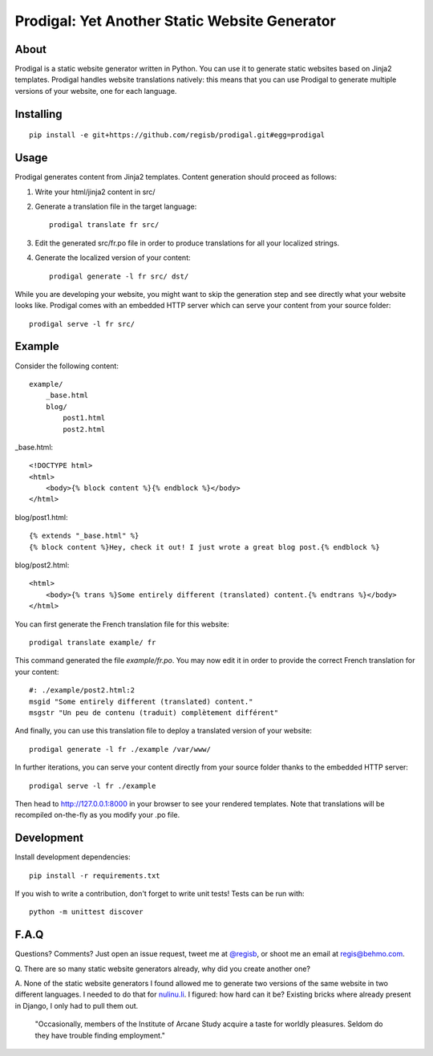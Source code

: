 ==============================================
Prodigal: Yet Another Static Website Generator
==============================================

About
=====

Prodigal is a static website generator written in Python. You can use it to
generate static websites based on Jinja2 templates. Prodigal handles website
translations natively: this means that you can use Prodigal to generate
multiple versions of your website, one for each language.

Installing
==========

::

    pip install -e git+https://github.com/regisb/prodigal.git#egg=prodigal

Usage
=====

Prodigal generates content from Jinja2 templates. Content generation should proceed as follows:

1. Write your html/jinja2 content in src/
2. Generate a translation file in the target language::

    prodigal translate fr src/

3. Edit the generated src/fr.po file in order to produce translations for all your localized strings.
4. Generate the localized version of your content::

    prodigal generate -l fr src/ dst/

While you are developing your website, you might want to skip the generation
step and see directly what your website looks like. Prodigal comes with an
embedded HTTP server which can serve your content from your source folder::

    prodigal serve -l fr src/

Example
=======

Consider the following content::

    example/
        _base.html
        blog/
            post1.html
            post2.html

_base.html::

    <!DOCTYPE html>
    <html>
        <body>{% block content %}{% endblock %}</body>
    </html>

blog/post1.html::

    {% extends "_base.html" %}
    {% block content %}Hey, check it out! I just wrote a great blog post.{% endblock %}

blog/post2.html::

    <html>
        <body>{% trans %}Some entirely different (translated) content.{% endtrans %}</body>
    </html>

You can first generate the French translation file for this website::

    prodigal translate example/ fr

This command generated the file `example/fr.po`. You may now edit it in order
to provide the correct French translation for your content::

    #: ./example/post2.html:2
    msgid "Some entirely different (translated) content."
    msgstr "Un peu de contenu (traduit) complètement différent"

And finally, you can use this translation file to deploy a translated version of your website::

    prodigal generate -l fr ./example /var/www/

In further iterations, you can serve your content directly from your source
folder thanks to the embedded HTTP server::
    
    prodigal serve -l fr ./example

Then head to http://127.0.0.1:8000 in your browser to see your rendered
templates. Note that translations will be recompiled on-the-fly as you modify
your .po file.
   
Development
===========

Install development dependencies::

    pip install -r requirements.txt

If you wish to write a contribution, don't forget to write unit tests! Tests can be run with::

    python -m unittest discover


F.A.Q
=====

Questions? Comments? Just open an issue request, tweet me at
`@regisb <https://twitter.com/#!/regisb>`_, or shoot me an email at
`regis@behmo.com <mailto:regis@behmo.com>`_.

Q. There are so many static website generators already, why did you create
another one?

A. None of the static website generators I found allowed me to generate two
versions of the same website in two different languages. I needed to do that
for `nulinu.li <http://nulinu.li>`_. I figured: how hard can it be? Existing
bricks where already present in Django, I only had to pull them out.



    "Occasionally, members of the Institute of Arcane Study acquire a taste for
    worldly pleasures. Seldom do they have trouble finding employment."
